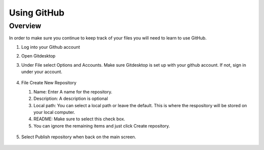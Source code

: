 Using GitHub
=================

Overview
---------
In order to make sure you continue to keep track of your files you will need to learn to use GitHub.


#. Log into your Github account
#. Open Gitdesktop
#. Under File select Options and Accounts. Make sure Gitdesktop is set up with your github account. If not, sign in under your account.

   .. figure:: images/fileoptions.PNG
      :width: 600px

#. File Create New Repository

   #. Name: Enter A name for the repository.
   #. Description: A description is optional
   #. Local path: You can select a local path or leave the default. This is where the respository will be stored on your local computer. 
   #. README: Make sure to select this check box.
   #. You can ignore the remaining items and just click Create repository. 

   .. figure:: images/newrepo.PNG
      :width: 400px

#. Select Publish repository when back on the main screen.


   .. figure:: images/publish.PNG
      :width: 400px
